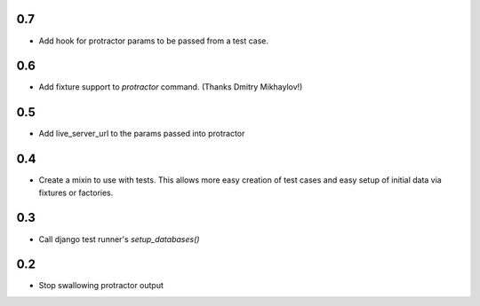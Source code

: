 0.7
===
* Add hook for protractor params to be passed from a test case.


0.6
===
* Add fixture support to `protractor` command. (Thanks Dmitry Mikhaylov!)


0.5
===
* Add live_server_url to the params passed into protractor


0.4
===

* Create a mixin to use with tests. This allows more easy creation of test
  cases and easy setup of initial data via fixtures or factories.


0.3
===

* Call django test runner's `setup_databases()`


0.2
===

* Stop swallowing protractor output
